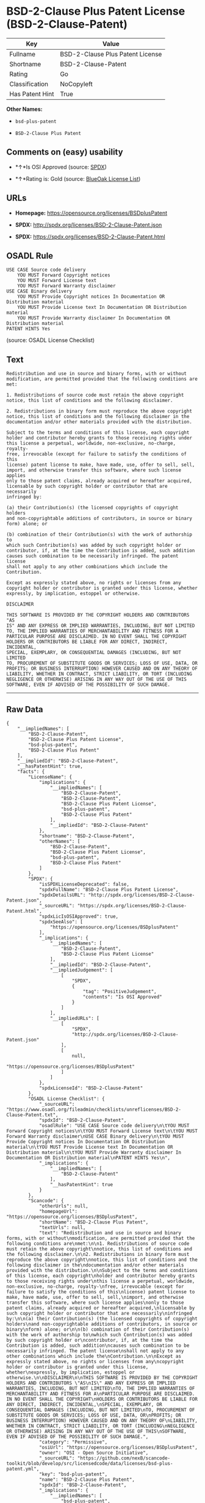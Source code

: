 * BSD-2-Clause Plus Patent License (BSD-2-Clause-Patent)

| Key               | Value                              |
|-------------------+------------------------------------|
| Fullname          | BSD-2-Clause Plus Patent License   |
| Shortname         | BSD-2-Clause-Patent                |
| Rating            | Go                                 |
| Classification    | NoCopyleft                         |
| Has Patent Hint   | True                               |

*Other Names:*

- =bsd-plus-patent=

- =BSD-2-Clause Plus Patent=

** Comments on (easy) usability

- *↑*Is OSI Approved (source:
  [[https://spdx.org/licenses/BSD-2-Clause-Patent.html][SPDX]])

- *↑*Rating is: Gold (source: [[https://blueoakcouncil.org/list][BlueOak
  License List]])

** URLs

- *Homepage:* https://opensource.org/licenses/BSDplusPatent

- *SPDX:* http://spdx.org/licenses/BSD-2-Clause-Patent.json

- *SPDX:* https://spdx.org/licenses/BSD-2-Clause-Patent.html

** OSADL Rule

#+BEGIN_EXAMPLE
    USE CASE Source code delivery
    	YOU MUST Forward Copyright notices
    	YOU MUST Forward License text
    	YOU MUST Forward Warranty disclaimer
    USE CASE Binary delivery
    	YOU MUST Provide Copyright notices In Documentation OR Distribution material
    	YOU MUST Provide License text In Documentation OR Distribution material
    	YOU MUST Provide Warranty disclaimer In Documentation OR Distribution material
    PATENT HINTS Yes
#+END_EXAMPLE

(source: OSADL License Checklist)

** Text

#+BEGIN_EXAMPLE
    Redistribution and use in source and binary forms, with or without
    modification, are permitted provided that the following conditions are
    met:

    1. Redistributions of source code must retain the above copyright
    notice, this list of conditions and the following disclaimer.

    2. Redistributions in binary form must reproduce the above copyright
    notice, this list of conditions and the following disclaimer in the
    documentation and/or other materials provided with the distribution.

    Subject to the terms and conditions of this license, each copyright
    holder and contributor hereby grants to those receiving rights under
    this license a perpetual, worldwide, non-exclusive, no-charge, royalty-
    free, irrevocable (except for failure to satisfy the conditions of this
    license) patent license to make, have made, use, offer to sell, sell,
    import, and otherwise transfer this software, where such license applies
    only to those patent claims, already acquired or hereafter acquired,
    licensable by such copyright holder or contributor that are necessarily
    infringed by:

    (a) their Contribution(s) (the licensed copyrights of copyright holders
    and non-copyrightable additions of contributors, in source or binary
    form) alone; or

    (b) combination of their Contribution(s) with the work of authorship to
    which such Contribution(s) was added by such copyright holder or
    contributor, if, at the time the Contribution is added, such addition
    causes such combination to be necessarily infringed. The patent license
    shall not apply to any other combinations which include the
    Contribution.

    Except as expressly stated above, no rights or licenses from any
    copyright holder or contributor is granted under this license, whether
    expressly, by implication, estoppel or otherwise.

    DISCLAIMER

    THIS SOFTWARE IS PROVIDED BY THE COPYRIGHT HOLDERS AND CONTRIBUTORS "AS
    IS" AND ANY EXPRESS OR IMPLIED WARRANTIES, INCLUDING, BUT NOT LIMITED
    TO, THE IMPLIED WARRANTIES OF MERCHANTABILITY AND FITNESS FOR A
    PARTICULAR PURPOSE ARE DISCLAIMED. IN NO EVENT SHALL THE COPYRIGHT
    HOLDERS OR CONTRIBUTORS BE LIABLE FOR ANY DIRECT, INDIRECT, INCIDENTAL,
    SPECIAL, EXEMPLARY, OR CONSEQUENTIAL DAMAGES (INCLUDING, BUT NOT LIMITED
    TO, PROCUREMENT OF SUBSTITUTE GOODS OR SERVICES; LOSS OF USE, DATA, OR
    PROFITS; OR BUSINESS INTERRUPTION) HOWEVER CAUSED AND ON ANY THEORY OF
    LIABILITY, WHETHER IN CONTRACT, STRICT LIABILITY, OR TORT (INCLUDING
    NEGLIGENCE OR OTHERWISE) ARISING IN ANY WAY OUT OF THE USE OF THIS
    SOFTWARE, EVEN IF ADVISED OF THE POSSIBILITY OF SUCH DAMAGE.
#+END_EXAMPLE

--------------

** Raw Data

#+BEGIN_EXAMPLE
    {
        "__impliedNames": [
            "BSD-2-Clause-Patent",
            "BSD-2-Clause Plus Patent License",
            "bsd-plus-patent",
            "BSD-2-Clause Plus Patent"
        ],
        "__impliedId": "BSD-2-Clause-Patent",
        "__hasPatentHint": true,
        "facts": {
            "LicenseName": {
                "implications": {
                    "__impliedNames": [
                        "BSD-2-Clause-Patent",
                        "BSD-2-Clause-Patent",
                        "BSD-2-Clause Plus Patent License",
                        "bsd-plus-patent",
                        "BSD-2-Clause Plus Patent"
                    ],
                    "__impliedId": "BSD-2-Clause-Patent"
                },
                "shortname": "BSD-2-Clause-Patent",
                "otherNames": [
                    "BSD-2-Clause-Patent",
                    "BSD-2-Clause Plus Patent License",
                    "bsd-plus-patent",
                    "BSD-2-Clause Plus Patent"
                ]
            },
            "SPDX": {
                "isSPDXLicenseDeprecated": false,
                "spdxFullName": "BSD-2-Clause Plus Patent License",
                "spdxDetailsURL": "http://spdx.org/licenses/BSD-2-Clause-Patent.json",
                "_sourceURL": "https://spdx.org/licenses/BSD-2-Clause-Patent.html",
                "spdxLicIsOSIApproved": true,
                "spdxSeeAlso": [
                    "https://opensource.org/licenses/BSDplusPatent"
                ],
                "_implications": {
                    "__impliedNames": [
                        "BSD-2-Clause-Patent",
                        "BSD-2-Clause Plus Patent License"
                    ],
                    "__impliedId": "BSD-2-Clause-Patent",
                    "__impliedJudgement": [
                        [
                            "SPDX",
                            {
                                "tag": "PositiveJudgement",
                                "contents": "Is OSI Approved"
                            }
                        ]
                    ],
                    "__impliedURLs": [
                        [
                            "SPDX",
                            "http://spdx.org/licenses/BSD-2-Clause-Patent.json"
                        ],
                        [
                            null,
                            "https://opensource.org/licenses/BSDplusPatent"
                        ]
                    ]
                },
                "spdxLicenseId": "BSD-2-Clause-Patent"
            },
            "OSADL License Checklist": {
                "_sourceURL": "https://www.osadl.org/fileadmin/checklists/unreflicenses/BSD-2-Clause-Patent.txt",
                "spdxId": "BSD-2-Clause-Patent",
                "osadlRule": "USE CASE Source code delivery\n\tYOU MUST Forward Copyright notices\n\tYOU MUST Forward License text\n\tYOU MUST Forward Warranty disclaimer\nUSE CASE Binary delivery\n\tYOU MUST Provide Copyright notices In Documentation OR Distribution material\n\tYOU MUST Provide License text In Documentation OR Distribution material\n\tYOU MUST Provide Warranty disclaimer In Documentation OR Distribution material\nPATENT HINTS Yes\n",
                "_implications": {
                    "__impliedNames": [
                        "BSD-2-Clause-Patent"
                    ],
                    "__hasPatentHint": true
                }
            },
            "Scancode": {
                "otherUrls": null,
                "homepageUrl": "https://opensource.org/licenses/BSDplusPatent",
                "shortName": "BSD-2-Clause Plus Patent",
                "textUrls": null,
                "text": "Redistribution and use in source and binary forms, with or without\nmodification, are permitted provided that the following conditions are\nmet:\n\n1. Redistributions of source code must retain the above copyright\nnotice, this list of conditions and the following disclaimer.\n\n2. Redistributions in binary form must reproduce the above copyright\nnotice, this list of conditions and the following disclaimer in the\ndocumentation and/or other materials provided with the distribution.\n\nSubject to the terms and conditions of this license, each copyright\nholder and contributor hereby grants to those receiving rights under\nthis license a perpetual, worldwide, non-exclusive, no-charge, royalty-\nfree, irrevocable (except for failure to satisfy the conditions of this\nlicense) patent license to make, have made, use, offer to sell, sell,\nimport, and otherwise transfer this software, where such license applies\nonly to those patent claims, already acquired or hereafter acquired,\nlicensable by such copyright holder or contributor that are necessarily\ninfringed by:\n\n(a) their Contribution(s) (the licensed copyrights of copyright holders\nand non-copyrightable additions of contributors, in source or binary\nform) alone; or\n\n(b) combination of their Contribution(s) with the work of authorship to\nwhich such Contribution(s) was added by such copyright holder or\ncontributor, if, at the time the Contribution is added, such addition\ncauses such combination to be necessarily infringed. The patent license\nshall not apply to any other combinations which include the\nContribution.\n\nExcept as expressly stated above, no rights or licenses from any\ncopyright holder or contributor is granted under this license, whether\nexpressly, by implication, estoppel or otherwise.\n\nDISCLAIMER\n\nTHIS SOFTWARE IS PROVIDED BY THE COPYRIGHT HOLDERS AND CONTRIBUTORS \"AS\nIS\" AND ANY EXPRESS OR IMPLIED WARRANTIES, INCLUDING, BUT NOT LIMITED\nTO, THE IMPLIED WARRANTIES OF MERCHANTABILITY AND FITNESS FOR A\nPARTICULAR PURPOSE ARE DISCLAIMED. IN NO EVENT SHALL THE COPYRIGHT\nHOLDERS OR CONTRIBUTORS BE LIABLE FOR ANY DIRECT, INDIRECT, INCIDENTAL,\nSPECIAL, EXEMPLARY, OR CONSEQUENTIAL DAMAGES (INCLUDING, BUT NOT LIMITED\nTO, PROCUREMENT OF SUBSTITUTE GOODS OR SERVICES; LOSS OF USE, DATA, OR\nPROFITS; OR BUSINESS INTERRUPTION) HOWEVER CAUSED AND ON ANY THEORY OF\nLIABILITY, WHETHER IN CONTRACT, STRICT LIABILITY, OR TORT (INCLUDING\nNEGLIGENCE OR OTHERWISE) ARISING IN ANY WAY OUT OF THE USE OF THIS\nSOFTWARE, EVEN IF ADVISED OF THE POSSIBILITY OF SUCH DAMAGE.",
                "category": "Permissive",
                "osiUrl": "https://opensource.org/licenses/BSDplusPatent",
                "owner": "OSI - Open Source Initiative",
                "_sourceURL": "https://github.com/nexB/scancode-toolkit/blob/develop/src/licensedcode/data/licenses/bsd-plus-patent.yml",
                "key": "bsd-plus-patent",
                "name": "BSD-2-Clause Plus Patent",
                "spdxId": "BSD-2-Clause-Patent",
                "_implications": {
                    "__impliedNames": [
                        "bsd-plus-patent",
                        "BSD-2-Clause Plus Patent",
                        "BSD-2-Clause-Patent"
                    ],
                    "__impliedId": "BSD-2-Clause-Patent",
                    "__impliedCopyleft": [
                        [
                            "Scancode",
                            "NoCopyleft"
                        ]
                    ],
                    "__calculatedCopyleft": "NoCopyleft",
                    "__impliedText": "Redistribution and use in source and binary forms, with or without\nmodification, are permitted provided that the following conditions are\nmet:\n\n1. Redistributions of source code must retain the above copyright\nnotice, this list of conditions and the following disclaimer.\n\n2. Redistributions in binary form must reproduce the above copyright\nnotice, this list of conditions and the following disclaimer in the\ndocumentation and/or other materials provided with the distribution.\n\nSubject to the terms and conditions of this license, each copyright\nholder and contributor hereby grants to those receiving rights under\nthis license a perpetual, worldwide, non-exclusive, no-charge, royalty-\nfree, irrevocable (except for failure to satisfy the conditions of this\nlicense) patent license to make, have made, use, offer to sell, sell,\nimport, and otherwise transfer this software, where such license applies\nonly to those patent claims, already acquired or hereafter acquired,\nlicensable by such copyright holder or contributor that are necessarily\ninfringed by:\n\n(a) their Contribution(s) (the licensed copyrights of copyright holders\nand non-copyrightable additions of contributors, in source or binary\nform) alone; or\n\n(b) combination of their Contribution(s) with the work of authorship to\nwhich such Contribution(s) was added by such copyright holder or\ncontributor, if, at the time the Contribution is added, such addition\ncauses such combination to be necessarily infringed. The patent license\nshall not apply to any other combinations which include the\nContribution.\n\nExcept as expressly stated above, no rights or licenses from any\ncopyright holder or contributor is granted under this license, whether\nexpressly, by implication, estoppel or otherwise.\n\nDISCLAIMER\n\nTHIS SOFTWARE IS PROVIDED BY THE COPYRIGHT HOLDERS AND CONTRIBUTORS \"AS\nIS\" AND ANY EXPRESS OR IMPLIED WARRANTIES, INCLUDING, BUT NOT LIMITED\nTO, THE IMPLIED WARRANTIES OF MERCHANTABILITY AND FITNESS FOR A\nPARTICULAR PURPOSE ARE DISCLAIMED. IN NO EVENT SHALL THE COPYRIGHT\nHOLDERS OR CONTRIBUTORS BE LIABLE FOR ANY DIRECT, INDIRECT, INCIDENTAL,\nSPECIAL, EXEMPLARY, OR CONSEQUENTIAL DAMAGES (INCLUDING, BUT NOT LIMITED\nTO, PROCUREMENT OF SUBSTITUTE GOODS OR SERVICES; LOSS OF USE, DATA, OR\nPROFITS; OR BUSINESS INTERRUPTION) HOWEVER CAUSED AND ON ANY THEORY OF\nLIABILITY, WHETHER IN CONTRACT, STRICT LIABILITY, OR TORT (INCLUDING\nNEGLIGENCE OR OTHERWISE) ARISING IN ANY WAY OUT OF THE USE OF THIS\nSOFTWARE, EVEN IF ADVISED OF THE POSSIBILITY OF SUCH DAMAGE.",
                    "__impliedURLs": [
                        [
                            "Homepage",
                            "https://opensource.org/licenses/BSDplusPatent"
                        ],
                        [
                            "OSI Page",
                            "https://opensource.org/licenses/BSDplusPatent"
                        ]
                    ]
                }
            },
            "OpenChainPolicyTemplate": {
                "isSaaSDeemed": "no",
                "licenseType": "permissive",
                "freedomOrDeath": "no",
                "typeCopyleft": "no",
                "_sourceURL": "https://github.com/OpenChain-Project/curriculum/raw/ddf1e879341adbd9b297cd67c5d5c16b2076540b/policy-template/Open%20Source%20Policy%20Template%20for%20OpenChain%20Specification%201.2.ods",
                "name": "BSD+Patent",
                "commercialUse": true,
                "spdxId": "BSD-2-Clause-Patent",
                "_implications": {
                    "__impliedNames": [
                        "BSD-2-Clause-Patent"
                    ]
                }
            },
            "BlueOak License List": {
                "BlueOakRating": "Gold",
                "url": "https://spdx.org/licenses/BSD-2-Clause-Patent.html",
                "isPermissive": true,
                "_sourceURL": "https://blueoakcouncil.org/list",
                "name": "BSD-2-Clause Plus Patent License",
                "id": "BSD-2-Clause-Patent",
                "_implications": {
                    "__impliedNames": [
                        "BSD-2-Clause-Patent"
                    ],
                    "__impliedJudgement": [
                        [
                            "BlueOak License List",
                            {
                                "tag": "PositiveJudgement",
                                "contents": "Rating is: Gold"
                            }
                        ]
                    ],
                    "__impliedCopyleft": [
                        [
                            "BlueOak License List",
                            "NoCopyleft"
                        ]
                    ],
                    "__calculatedCopyleft": "NoCopyleft",
                    "__impliedURLs": [
                        [
                            "SPDX",
                            "https://spdx.org/licenses/BSD-2-Clause-Patent.html"
                        ]
                    ]
                }
            }
        },
        "__impliedJudgement": [
            [
                "BlueOak License List",
                {
                    "tag": "PositiveJudgement",
                    "contents": "Rating is: Gold"
                }
            ],
            [
                "SPDX",
                {
                    "tag": "PositiveJudgement",
                    "contents": "Is OSI Approved"
                }
            ]
        ],
        "__impliedCopyleft": [
            [
                "BlueOak License List",
                "NoCopyleft"
            ],
            [
                "Scancode",
                "NoCopyleft"
            ]
        ],
        "__calculatedCopyleft": "NoCopyleft",
        "__impliedText": "Redistribution and use in source and binary forms, with or without\nmodification, are permitted provided that the following conditions are\nmet:\n\n1. Redistributions of source code must retain the above copyright\nnotice, this list of conditions and the following disclaimer.\n\n2. Redistributions in binary form must reproduce the above copyright\nnotice, this list of conditions and the following disclaimer in the\ndocumentation and/or other materials provided with the distribution.\n\nSubject to the terms and conditions of this license, each copyright\nholder and contributor hereby grants to those receiving rights under\nthis license a perpetual, worldwide, non-exclusive, no-charge, royalty-\nfree, irrevocable (except for failure to satisfy the conditions of this\nlicense) patent license to make, have made, use, offer to sell, sell,\nimport, and otherwise transfer this software, where such license applies\nonly to those patent claims, already acquired or hereafter acquired,\nlicensable by such copyright holder or contributor that are necessarily\ninfringed by:\n\n(a) their Contribution(s) (the licensed copyrights of copyright holders\nand non-copyrightable additions of contributors, in source or binary\nform) alone; or\n\n(b) combination of their Contribution(s) with the work of authorship to\nwhich such Contribution(s) was added by such copyright holder or\ncontributor, if, at the time the Contribution is added, such addition\ncauses such combination to be necessarily infringed. The patent license\nshall not apply to any other combinations which include the\nContribution.\n\nExcept as expressly stated above, no rights or licenses from any\ncopyright holder or contributor is granted under this license, whether\nexpressly, by implication, estoppel or otherwise.\n\nDISCLAIMER\n\nTHIS SOFTWARE IS PROVIDED BY THE COPYRIGHT HOLDERS AND CONTRIBUTORS \"AS\nIS\" AND ANY EXPRESS OR IMPLIED WARRANTIES, INCLUDING, BUT NOT LIMITED\nTO, THE IMPLIED WARRANTIES OF MERCHANTABILITY AND FITNESS FOR A\nPARTICULAR PURPOSE ARE DISCLAIMED. IN NO EVENT SHALL THE COPYRIGHT\nHOLDERS OR CONTRIBUTORS BE LIABLE FOR ANY DIRECT, INDIRECT, INCIDENTAL,\nSPECIAL, EXEMPLARY, OR CONSEQUENTIAL DAMAGES (INCLUDING, BUT NOT LIMITED\nTO, PROCUREMENT OF SUBSTITUTE GOODS OR SERVICES; LOSS OF USE, DATA, OR\nPROFITS; OR BUSINESS INTERRUPTION) HOWEVER CAUSED AND ON ANY THEORY OF\nLIABILITY, WHETHER IN CONTRACT, STRICT LIABILITY, OR TORT (INCLUDING\nNEGLIGENCE OR OTHERWISE) ARISING IN ANY WAY OUT OF THE USE OF THIS\nSOFTWARE, EVEN IF ADVISED OF THE POSSIBILITY OF SUCH DAMAGE.",
        "__impliedURLs": [
            [
                "SPDX",
                "http://spdx.org/licenses/BSD-2-Clause-Patent.json"
            ],
            [
                null,
                "https://opensource.org/licenses/BSDplusPatent"
            ],
            [
                "SPDX",
                "https://spdx.org/licenses/BSD-2-Clause-Patent.html"
            ],
            [
                "Homepage",
                "https://opensource.org/licenses/BSDplusPatent"
            ],
            [
                "OSI Page",
                "https://opensource.org/licenses/BSDplusPatent"
            ]
        ]
    }
#+END_EXAMPLE